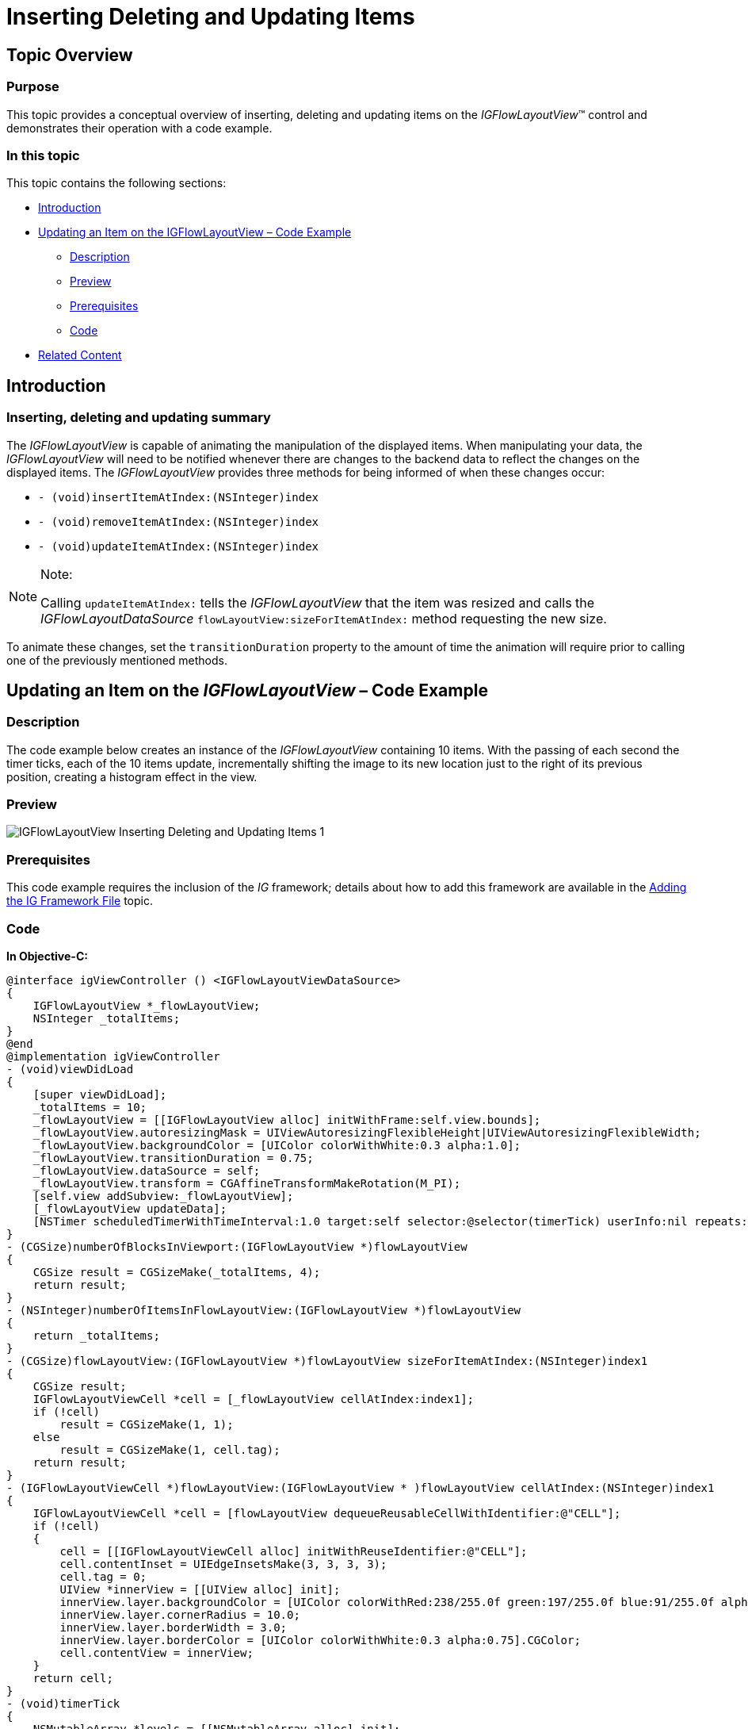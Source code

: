 ﻿////

|metadata|
{
    "name": "igflowlayoutview-inserting-deleting-updating-items",
    "tags": ["Editing","How Do I","Getting Started"],
    "controlName": ["IGFlowLayoutView"],
    "guid": "a4ca2c5a-3612-4df6-9001-b6347d2d7282",  
    "buildFlags": [],
    "createdOn": "2014-03-18T12:31:57.208472Z"
}
|metadata|
////

= Inserting Deleting and Updating Items

== Topic Overview

=== Purpose

This topic provides a conceptual overview of inserting, deleting and updating items on the  _IGFlowLayoutView_™ control and demonstrates their operation with a code example.

=== In this topic

This topic contains the following sections:

* <<_Ref324841248, Introduction >>
* <<_Ref255193732, Updating an Item on the   IGFlowLayoutView   – Code Example >>

** <<_Ref327344209,Description>>
** <<_Ref252521837,Preview>>
** <<_Ref327523606,Prerequisites>>
** <<_Ref327344217,Code>>

* <<_Ref215823716, Related Content >>

[[_Ref324841248]]
== Introduction

=== Inserting, deleting and updating summary

The  _IGFlowLayoutView_   is capable of animating the manipulation of the displayed items. When manipulating your data, the  _IGFlowLayoutView_   will need to be notified whenever there are changes to the backend data to reflect the changes on the displayed items. The  _IGFlowLayoutView_   provides three methods for being informed of when these changes occur:

* `- (void)insertItemAtIndex:(NSInteger)index`
* `- (void)removeItemAtIndex:(NSInteger)index`
* `- (void)updateItemAtIndex:(NSInteger)index`

.Note:
[NOTE]
====
Calling `updateItemAtIndex:` tells the  _IGFlowLayoutView_   that the item was resized and calls the  _IGFlowLayoutDataSource_   `flowLayoutView:sizeForItemAtIndex:` method requesting the new size.
====

To animate these changes, set the `transitionDuration` property to the amount of time the animation will require prior to calling one of the previously mentioned methods.

[[_Ref255193732]]
[[_Ref324841253]]
== Updating an Item on the  _IGFlowLayoutView_  – Code Example

[[_Ref327344209]]

=== Description

The code example below creates an instance of the  _IGFlowLayoutView_   containing 10 items. With the passing of each second the timer ticks, each of the 10 items update, incrementally shifting the image to its new location just to the right of its previous position, creating a histogram effect in the view.

[[_Ref252521837]]

=== Preview

image::images/IGFlowLayoutView_-_Inserting_Deleting_and_Updating_Items_1.gif[]

[[_Ref327523606]]

=== Prerequisites

This code example requires the inclusion of the  __IG__  framework; details about how to add this framework are available in the link:iggridview-adding-the-ig-framework-file.html[Adding the IG Framework File] topic.

[[_Ref327344217]]

=== Code

*In Objective-C:*

[source,csharp]
----
@interface igViewController () <IGFlowLayoutViewDataSource>
{
    IGFlowLayoutView *_flowLayoutView;
    NSInteger _totalItems;
}
@end
@implementation igViewController
- (void)viewDidLoad
{
    [super viewDidLoad];
    _totalItems = 10;
    _flowLayoutView = [[IGFlowLayoutView alloc] initWithFrame:self.view.bounds];
    _flowLayoutView.autoresizingMask = UIViewAutoresizingFlexibleHeight|UIViewAutoresizingFlexibleWidth;
    _flowLayoutView.backgroundColor = [UIColor colorWithWhite:0.3 alpha:1.0];
    _flowLayoutView.transitionDuration = 0.75;
    _flowLayoutView.dataSource = self;
    _flowLayoutView.transform = CGAffineTransformMakeRotation(M_PI);
    [self.view addSubview:_flowLayoutView];
    [_flowLayoutView updateData];
    [NSTimer scheduledTimerWithTimeInterval:1.0 target:self selector:@selector(timerTick) userInfo:nil repeats:YES];
}
- (CGSize)numberOfBlocksInViewport:(IGFlowLayoutView *)flowLayoutView
{
    CGSize result = CGSizeMake(_totalItems, 4);
    return result;
}
- (NSInteger)numberOfItemsInFlowLayoutView:(IGFlowLayoutView *)flowLayoutView
{
    return _totalItems;
}
- (CGSize)flowLayoutView:(IGFlowLayoutView *)flowLayoutView sizeForItemAtIndex:(NSInteger)index1
{
    CGSize result;
    IGFlowLayoutViewCell *cell = [_flowLayoutView cellAtIndex:index1];
    if (!cell)
        result = CGSizeMake(1, 1);
    else
        result = CGSizeMake(1, cell.tag);
    return result;
}
- (IGFlowLayoutViewCell *)flowLayoutView:(IGFlowLayoutView * )flowLayoutView cellAtIndex:(NSInteger)index1
{
    IGFlowLayoutViewCell *cell = [flowLayoutView dequeueReusableCellWithIdentifier:@"CELL"];
    if (!cell)
    {
        cell = [[IGFlowLayoutViewCell alloc] initWithReuseIdentifier:@"CELL"];
        cell.contentInset = UIEdgeInsetsMake(3, 3, 3, 3);
        cell.tag = 0;
        UIView *innerView = [[UIView alloc] init];
        innerView.layer.backgroundColor = [UIColor colorWithRed:238/255.0f green:197/255.0f blue:91/255.0f alpha:1.0f].CGColor;
        innerView.layer.cornerRadius = 10.0;
        innerView.layer.borderWidth = 3.0;
        innerView.layer.borderColor = [UIColor colorWithWhite:0.3 alpha:0.75].CGColor;
        cell.contentView = innerView;
    }
    return cell;
}
- (void)timerTick
{
    NSMutableArray *levels = [[NSMutableArray alloc] init];
    for (int k = 0; k < _totalItems; k++)
    {
        [levels addObject:[NSNumber numberWithInt:arc4random_uniform(4) + 1]];
    }
    for (NSUInteger j = 0; j < _totalItems; j++)
    {
        NSInteger levelForColumn = [[levels objectAtIndex:j] intValue];
        IGFlowLayoutViewCell *cell = [_flowLayoutView cellAtIndex:j];
        cell.tag = levelForColumn;
        [_flowLayoutView updateItemAtIndex:j];
    }
}
@end
----

*In C#:*

[source,csharp]
----
public class FlowLayoutDataSource : IGFlowLayoutViewDataSource
{
      int _totalItems;
      public FlowLayoutDataSource(int TotalItems)
      {
            _totalItems = TotalItems;
      }
      public override SizeF NumberOfBlocksInViewport (IGFlowLayoutView flowLayoutView)
      {
            SizeF result = new SizeF(_totalItems, 4);
            return result;
      }
      public override int NumberOfItems (IGFlowLayoutView flowLayoutView)
      {
            return _totalItems;
      }
      public override SizeF SizeForItem (IGFlowLayoutView flowLayoutView, int index)
      {
            SizeF result;
            IGFlowLayoutViewCell cell = flowLayoutView.CellAtIndex (index);
            if (cell == null)
                  result = new SizeF (1, 1);
            else
                  result = new SizeF(1, cell.Tag);
            return result;
      }
      public override IGFlowLayoutViewCell CreateCell (IGFlowLayoutView flowLayoutView, int index)
      {
            IGFlowLayoutViewCell cell = flowLayoutView.DequeueReusableCell ("CELL") as IGFlowLayoutViewCell;
            if (cell == null)
            {
                  cell = new IGFlowLayoutViewCell ("CELL");
                  cell.ContentInset = new UIEdgeInsets (3, 3, 3, 3);
                  UIView innerView = new UIView ();
                  innerView.Layer.BackgroundColor = UIColor.FromRGBA (238 / 255.0f, 197 / 255.0f, 91 / 255.0f, 1.0f).CGColor;
                  innerView.Layer.CornerRadius = 10.0f;
                  innerView.Layer.BorderWidth = 3.0f;
                  innerView.Layer.BorderColor = UIColor.FromWhiteAlpha (0.3f, 0.75f).CGColor;
                  cell.ContentView = innerView;
            }
            return cell;
      }
}
public partial class FlowLayoutUpdateItem_CSViewController : UIViewController
{
      IGFlowLayoutView _flowLayoutView;
      int _totalItems;
      public FlowLayoutUpdateItem_CSViewController ()
      {
      }
      public override void ViewDidLoad ()
      {
            base.ViewDidLoad ();
            _totalItems = 10;
            _flowLayoutView = new IGFlowLayoutView ();
            _flowLayoutView.Frame = this.View.Bounds;
            _flowLayoutView.AutoresizingMask = UIViewAutoresizing.FlexibleHeight|UIViewAutoresizing.FlexibleWidth;
            _flowLayoutView.BackgroundColor = UIColor.FromWhiteAlpha (0.3f, 0.75f);
            _flowLayoutView.TransitionDuration = 0.75f;
            _flowLayoutView.DataSource = new FlowLayoutDataSource(_totalItems);
            _flowLayoutView.Transform = CGAffineTransform.MakeRotation((float)Math.PI);
            this.View.Add (_flowLayoutView);
            _flowLayoutView.UpdateData ();
            NSTimer.CreateRepeatingScheduledTimer (1.0f, () => {
                  Random rnd = new Random();
                  List<int> levels = new List<int>();
                  for (int k = 0; k < _totalItems; k++)
                  {
                        levels.Add(rnd.Next(4) + 1);
                  }
                  for (int j = 0; j < _totalItems; j++)
                  {
                        int levelForColumn = levels[j];
                        IGFlowLayoutViewCell cell = _flowLayoutView.CellAtIndex(j);
                        cell.Tag = levelForColumn;
                        _flowLayoutView.UpdateItemAtIndex(j);
                  }
            });
      }
}
----

[[_Ref215823716]]
== Related Content

=== Topics

The following topic provides additional information related to this topic.

[options="header", cols="a,a"]
|====
|Topic|Purpose

| link:igflowlayoutview.html[IGFlowLayoutView]
|The topics in this group cover enabling, configuring, and using the _IGFlowLayoutView_ control’s supported features.

|====
